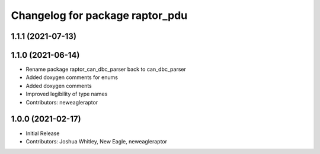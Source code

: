 ^^^^^^^^^^^^^^^^^^^^^^^^^
Changelog for package raptor_pdu
^^^^^^^^^^^^^^^^^^^^^^^^^

1.1.1 (2021-07-13)
------------------

1.1.0 (2021-06-14)
------------------
* Rename package raptor_can_dbc_parser back to can_dbc_parser
* Added doxygen comments for enums
* Added doxygen comments
* Improved legibility of type names
* Contributors: neweagleraptor

1.0.0 (2021-02-17)
------------------
* Initial Release
* Contributors: Joshua Whitley, New Eagle, neweagleraptor
